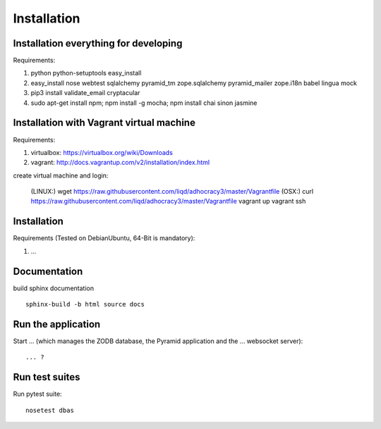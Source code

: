 Installation
============

Installation everything for developing
--------------------------------------

Requirements:

1. python python-setuptools easy_install
2. easy_install nose webtest sqlalchemy pyramid_tm zope.sqlalchemy pyramid_mailer zope.i18n babel lingua mock
3. pip3 install validate_email cryptacular
4. sudo apt-get install npm; npm install -g mocha; npm install chai sinon jasmine

Installation with Vagrant virtual machine
-----------------------------------------

Requirements:

1. virtualbox: https://virtualbox.org/wiki/Downloads
2. vagrant: http://docs.vagrantup.com/v2/installation/index.html

create virtual machine and login:

    (LINUX:)    wget https://raw.githubusercontent.com/liqd/adhocracy3/master/Vagrantfile
    (OSX:)      curl https://raw.githubusercontent.com/liqd/adhocracy3/master/Vagrantfile
    vagrant up
    vagrant ssh


Installation
------------

Requirements (Tested on Debian\Ubuntu,  64-Bit is mandatory):

1. ...


Documentation
-------------

build sphinx documentation ::

     sphinx-build -b html source docs


Run the application
-------------------

Start ... (which manages the ZODB database, the Pyramid application
and the ... websocket server)::

    ... ?


Run test suites
---------------

Run pytest suite::

    nosetest dbas
